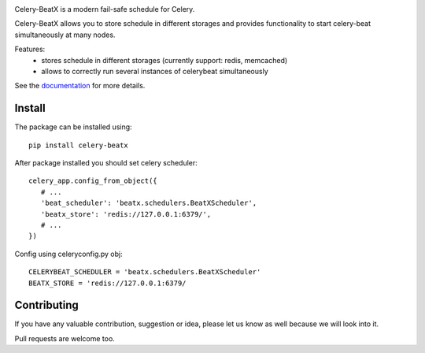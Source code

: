 .. image:: https://raw.githubusercontent.com/mixkorshun/celery-beatx/master/docs/_static/logo-small.png
   :alt: Celery BeatX

|build-status| |coverage| |version| |pep8| |license|

Celery-BeatX is a modern fail-safe schedule for Celery.

Celery-BeatX allows you to store schedule in different storages and
provides functionality to start celery-beat simultaneously at many nodes.

Features:
 * stores schedule in different storages (currently support: redis, memcached)
 * allows to correctly run several instances of celerybeat simultaneously

See the documentation_ for more details.

Install
-------

The package can be installed using::

    pip install celery-beatx

After package installed you should set celery scheduler::

   celery_app.config_from_object({
      # ...
      'beat_scheduler': 'beatx.schedulers.BeatXScheduler',
      'beatx_store': 'redis://127.0.0.1:6379/',
      # ...
   })


Config using celeryconfig.py obj::

    CELERYBEAT_SCHEDULER = 'beatx.schedulers.BeatXScheduler'
    BEATX_STORE = 'redis://127.0.0.1:6379/

Contributing
------------

If you have any valuable contribution, suggestion or idea,
please let us know as well because we will look into it.

Pull requests are welcome too.


.. _documentation: https://celery-beatx.readthedocs.io/


.. |build-status| image:: https://travis-ci.org/mixkorshun/celery-beatx.svg?branch=master
    :alt: build status
    :target: https://travis-ci.org/mixkorshun/celery-beatx

.. |coverage| image:: https://codecov.io/gh/mixkorshun/celery-beatx/branch/master/graph/badge.svg
    :target: https://codecov.io/gh/mixkorshun/celery-beatx

.. |license| image:: https://img.shields.io/badge/License-MIT-yellow.svg
    :alt: MIT
    :target: https://opensource.org/licenses/MIT

.. |version| image:: https://badge.fury.io/py/celery-beatx.svg
    :alt: pypi
    :target: https://pypi.python.org/pypi/celery-beatx

.. |pep8| image:: https://img.shields.io/badge/code%20style-pep8-orange.svg
    :target: https://www.python.org/dev/peps/pep-0008/
